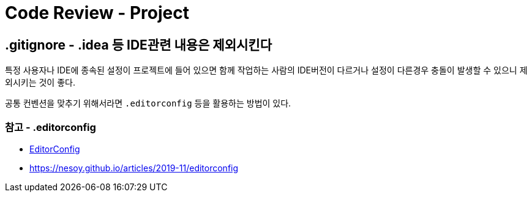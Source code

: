 :hardbreaks:
= Code Review - Project

== .gitignore - .idea 등 IDE관련 내용은 제외시킨다

특정 사용자나 IDE에 종속된 설정이 프로젝트에 들어 있으면 함께 작업하는 사람의 IDE버전이 다르거나 설정이 다른경우 충돌이 발생할 수 있으니 제외시키는 것이 좋다.

공통 컨벤션을 맞추기 위해서라면 `.editorconfig` 등을 활용하는 방법이 있다.

=== 참고 - .editorconfig
* https://editorconfig.org/[EditorConfig]
* https://nesoy.github.io/articles/2019-11/editorconfig
